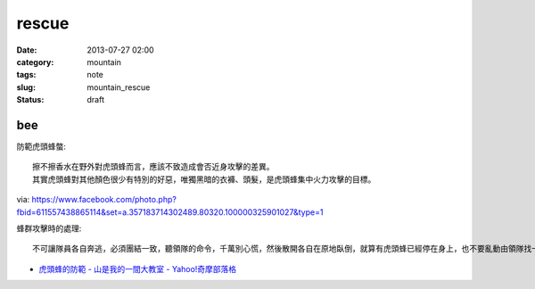 rescue
##################
:date: 2013-07-27 02:00
:category: mountain
:tags: note
:slug: mountain_rescue
:status: draft

bee
============

防範虎頭蜂螫:: 

  擦不擦香水在野外對虎頭蜂而言，應該不致造成會否近身攻擊的差異。
  其實虎頭蜂對其他顏色很少有特別的好惡，唯獨黑暗的衣褲、頭髮，是虎頭蜂集中火力攻擊的目標。

via: https://www.facebook.com/photo.php?fbid=611557438865114&set=a.357183714302489.80320.100000325901027&type=1

蜂群攻擊時的處理::

  不可讓隊員各自奔逃，必須團結一致，聽領隊的命令，千萬別心慌，然後散開各自在原地臥倒，就算有虎頭蜂已經停在身上，也不要亂動由領隊找一節樹枝（若無樹枝，可用衣服、登山杖、石塊等代之），先將樹枝在空中旋轉一圈，再順勢將樹枝等物拋入山谷中；若非崖谷之地，則可順風向，向下風處拋擲，如此可將蜂群引開。因蜂在追尋敵人之初，先是追尋那股氣流，尤其是逃跑時的亂流，待氣流靜止時，才用搜索的方式，所以待蜂被引開後，全體隊員可先以緩慢速度朝反方向移動，待離現場百餘公尺之後，才可大步奔離危險區。

* `虎頭蜂的防範 - 山是我的一間大教室 - Yahoo!奇摩部落格 <http://tw.myblog.yahoo.com/rescueroyoung001/article?mid=1411&prev=1844&next=1275&l=f&fid=26>`__
